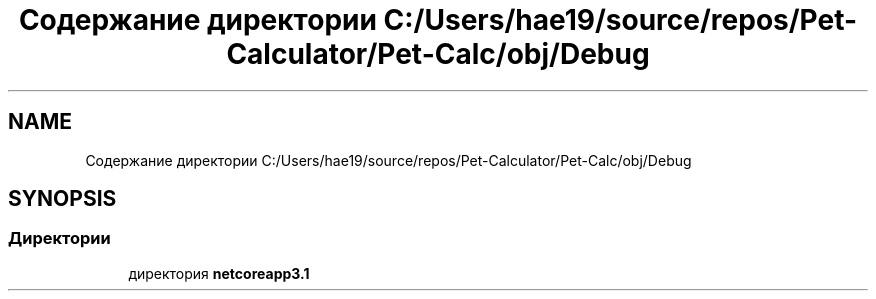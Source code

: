 .TH "Содержание директории C:/Users/hae19/source/repos/Pet-Calculator/Pet-Calc/obj/Debug" 3 "Ср 26 Окт 2022" "Pet-Calculator" \" -*- nroff -*-
.ad l
.nh
.SH NAME
Содержание директории C:/Users/hae19/source/repos/Pet-Calculator/Pet-Calc/obj/Debug
.SH SYNOPSIS
.br
.PP
.SS "Директории"

.in +1c
.ti -1c
.RI "директория \fBnetcoreapp3\&.1\fP"
.br
.in -1c
